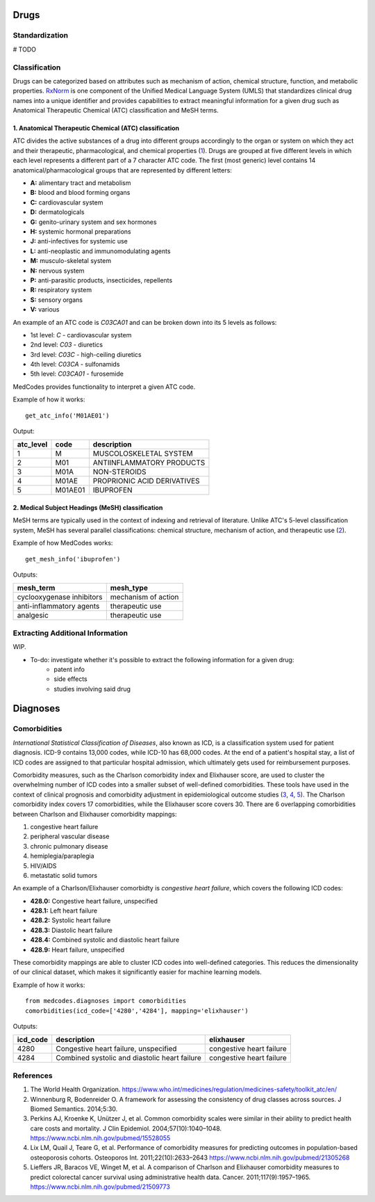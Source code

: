 Drugs
=====

Standardization
---------------

# TODO

Classification
--------------

Drugs can be categorized based on attributes such as mechanism of action, chemical structure, function, and metabolic properties. `RxNorm <https://www.nlm.nih.gov/research/umls/rxnorm//>`_ is one component of the Unified Medical Language System (UMLS) that standardizes clinical drug names into a unique identifier and provides capabilities to extract meaningful information for a given drug such as Anatomical Therapeutic Chemical (ATC) classification and MeSH terms. 

1. Anatomical Therapeutic Chemical (ATC) classification
~~~~~~~~~~~~~~~~~~~~~~~~~~~~~~~~~~~~~~~~~~~~~~~~~~~~~~~~
ATC divides the active substances of a drug into different groups accordingly to the organ or system on which they act and their therapeutic, pharmacological, and chemical properties (`1 <https://www.who.int/medicines/regulation/medicines-safety/toolkit_atc/en//>`_). Drugs are grouped at five different levels in which each level represents a different part of a 7 character ATC code. The first (most generic) level contains 14 anatomical/pharmacological groups that are represented by different letters:

- **A:** alimentary tract and metabolism 
- **B:** blood and blood forming organs
- **C:** cardiovascular system 
- **D:** dermatologicals 
- **G:** genito-urinary system and sex hormones
- **H:** systemic hormonal preparations
- **J:** anti-infectives for systemic use
- **L:** anti-neoplastic and immunomodulating agents
- **M:** musculo-skeletal system
- **N:** nervous system
- **P:** anti-parasitic products, insecticides, repellents
- **R:** respiratory system
- **S:** sensory organs
- **V:** various

An example of an ATC code is `C03CA01` and can be broken down into its 5 levels as follows:

- 1st level: `C` - cardiovascular system
- 2nd level: `C03` - diuretics
- 3rd level: `C03C` - high-ceiling diuretics
- 4th level: `C03CA` - sulfonamids
- 5th level: `C03CA01` - furosemide

MedCodes provides functionality to interpret a given ATC code.

.. image:: ../imgs/medcodes_example.png

Example of how it works:

::
    
    get_atc_info('M01AE01')


Output:

+----------+--------+----------------------------+
|atc_level |code    |description                 |
+==========+========+============================+
|1         |M       |MUSCOLOSKELETAL SYSTEM      |
+----------+--------+----------------------------+
|2         |M01     |ANTIINFLAMMATORY PRODUCTS   |
+----------+--------+----------------------------+
|3         |M01A    |NON-STEROIDS                |
+----------+--------+----------------------------+
|4         |M01AE   |PROPRIONIC ACID DERIVATIVES |
+----------+--------+----------------------------+
|5         |M01AE01 |IBUPROFEN                   |
+----------+--------+----------------------------+



2. Medical Subject Headings (MeSH) classification
~~~~~~~~~~~~~~~~~~~~~~~~~~~~~~~~~~~~~~~~~~~~~~~~~~
MeSH terms are typically used in the context of indexing and retrieval of literature. Unlike ATC's 5-level classification system, MeSH has several parallel classifications: chemical structure, mechanism of action, and therapeutic use (`2 <https://www.ncbi.nlm.nih.gov/pmc/articles/PMC4120719//>`_). 

.. image:: ../imgs/drug_classification_example.png

Example of how MedCodes works:

::

    get_mesh_info('ibuprofen')


Outputs:

+---------------------------+-------------------+
|mesh_term                  |mesh_type          |
+===========================+===================+
|cyclooxygenase inhibitors  |mechanism of action|
+---------------------------+-------------------+
|anti-inflammatory agents   |therapeutic use    |
+---------------------------+-------------------+
|analgesic                  |therapeutic use    |
+---------------------------+-------------------+

Extracting Additional Information
---------------------------------
WIP. 

- To-do: investigate whether it's possible to extract the following information for a given drug:
	- patent info
	- side effects
	- studies involving said drug


Diagnoses
=========

Comorbidities
-------------
`International Statistical Classification of Diseases`, also known as ICD, is a classification system used for patient diagnosis. ICD-9 contains 13,000 codes, while ICD-10 has 68,000 codes. At the end of a patient's hospital stay, a list of ICD codes are assigned to that particular hospital admission, which ultimately gets used for reimbursement purposes.  

Comorbidity measures, such as the Charlson comorbidity index and Elixhauser score, are used to cluster the overwhelming number of ICD codes into a smaller subset of well-defined comorbidities. These tools have used in the context of clinical prognosis and comorbidity adjustment in epidemiological outcome studies (`3 <https://www.ncbi.nlm.nih.gov/pubmed/15528055/>`_, `4 <https://www.ncbi.nlm.nih.gov/pubmed/21305268/>`_, `5 <https://www.ncbi.nlm.nih.gov/pubmed/21509773/>`_). The Charlson comorbidity index covers 17 comorbidities, while the Elixhauser score covers 30. There are 6 overlapping comorbidities between Charlson and Elixhauser comorbidity mappings:

1. congestive heart failure
2. peripheral vascular disease
3. chronic pulmonary disease
4. hemiplegia/paraplegia
5. HIV/AIDS
6. metastatic solid tumors

An example of a Charlson/Elixhauser comorbidty is `congestive heart failure`, which covers the following ICD codes:  

- **428.0:** Congestive heart failure, unspecified
- **428.1:** Left heart failure
- **428.2:** Systolic heart failure
- **428.3:** Diastolic heart failure
- **428.4:** Combined systolic and diastolic heart failure
- **428.9:** Heart failure, unspecified

These comorbidity mappings are able to cluster ICD codes into well-defined categories. This reduces the dimensionality of our clinical dataset, which makes it significantly easier for machine learning models. 

Example of how it works:
::

    from medcodes.diagnoses import comorbidities
    comorbidities(icd_code=['4280','4284'], mapping='elixhauser')


Outputs:

+--------+---------------------------------------------+------------------------+
|icd_code|description                                  |elixhauser              |
+========+=============================================+========================+
|4280    |Congestive heart failure, unspecified        |congestive heart failure|
+--------+---------------------------------------------+------------------------+
|4284    |Combined systolic and diastolic heart failure|congestive heart failure|
+--------+---------------------------------------------+------------------------+

References
----------

1. The World Health Organization. https://www.who.int/medicines/regulation/medicines-safety/toolkit_atc/en/
2. Winnenburg R, Bodenreider O. A framework for assessing the consistency of drug classes across sources. J Biomed Semantics. 2014;5:30. 
3. Perkins AJ, Kroenke K, Unützer J, et al. Common comorbidity scales were similar in their ability to predict health care costs and mortality. J Clin Epidemiol. 2004;57(10):1040–1048. https://www.ncbi.nlm.nih.gov/pubmed/15528055
4. Lix LM, Quail J, Teare G, et al. Performance of comorbidity measures for predicting outcomes in population-based osteoporosis cohorts. Osteoporos Int. 2011;22(10):2633–2643 https://www.ncbi.nlm.nih.gov/pubmed/21305268
5. Lieffers JR, Baracos VE, Winget M, et al. A comparison of Charlson and Elixhauser comorbidity measures to predict colorectal cancer survival using administrative health data. Cancer. 2011;117(9):1957–1965. https://www.ncbi.nlm.nih.gov/pubmed/21509773